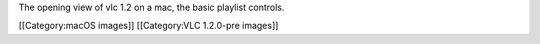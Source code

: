 The opening view of vlc 1.2 on a mac, the basic playlist controls.

[[Category:macOS images]] [[Category:VLC 1.2.0-pre images]]
